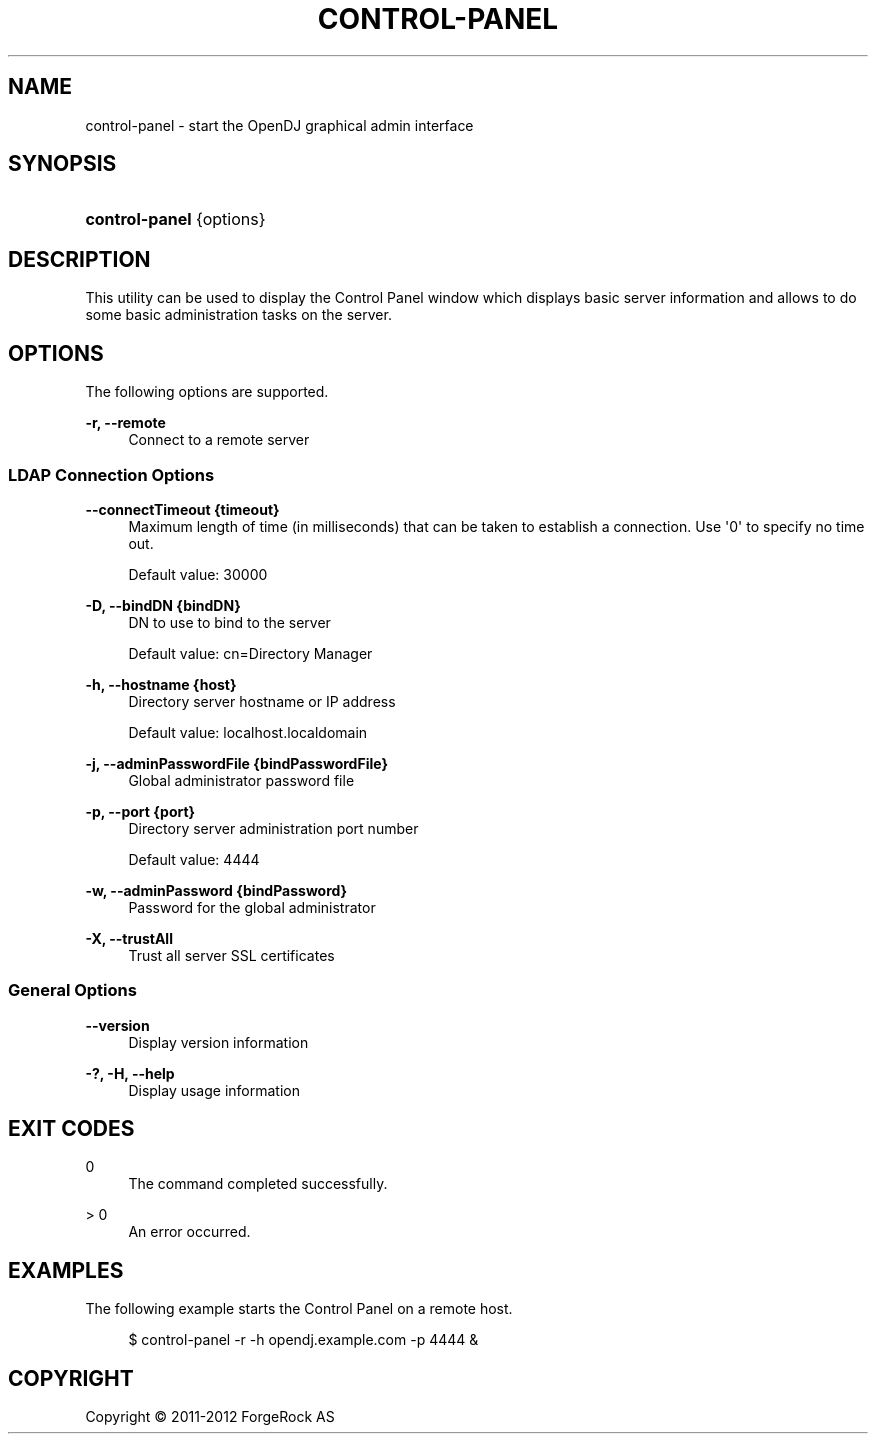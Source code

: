'\" t
.\"     Title: control-panel
.\"    Author: 
.\" Generator: DocBook XSL-NS Stylesheets v1.76.1 <http://docbook.sf.net/>
.\"      Date: 03/21/2012
.\"    Manual: Tools Reference
.\"    Source: OpenDJ 2.5.0
.\"  Language: English
.\"
.TH "CONTROL\-PANEL" "1" "03/21/2012" "OpenDJ 2\&.5\&.0" "Tools Reference"
.\" -----------------------------------------------------------------
.\" * Define some portability stuff
.\" -----------------------------------------------------------------
.\" ~~~~~~~~~~~~~~~~~~~~~~~~~~~~~~~~~~~~~~~~~~~~~~~~~~~~~~~~~~~~~~~~~
.\" http://bugs.debian.org/507673
.\" http://lists.gnu.org/archive/html/groff/2009-02/msg00013.html
.\" ~~~~~~~~~~~~~~~~~~~~~~~~~~~~~~~~~~~~~~~~~~~~~~~~~~~~~~~~~~~~~~~~~
.ie \n(.g .ds Aq \(aq
.el       .ds Aq '
.\" -----------------------------------------------------------------
.\" * set default formatting
.\" -----------------------------------------------------------------
.\" disable hyphenation
.nh
.\" disable justification (adjust text to left margin only)
.ad l
.\" -----------------------------------------------------------------
.\" * MAIN CONTENT STARTS HERE *
.\" -----------------------------------------------------------------
.SH "NAME"
control-panel \- start the OpenDJ graphical admin interface
.SH "SYNOPSIS"
.HP \w'\fBcontrol\-panel\fR\ 'u
\fBcontrol\-panel\fR {options}
.SH "DESCRIPTION"
.PP
This utility can be used to display the Control Panel window which displays basic server information and allows to do some basic administration tasks on the server\&.
.SH "OPTIONS"
.PP
The following options are supported\&.
.PP
\fB\-r, \-\-remote\fR
.RS 4
Connect to a remote server
.RE
.SS "LDAP Connection Options"
.PP
\fB\-\-connectTimeout {timeout}\fR
.RS 4
Maximum length of time (in milliseconds) that can be taken to establish a connection\&. Use \*(Aq0\*(Aq to specify no time out\&.
.sp
Default value: 30000
.RE
.PP
\fB\-D, \-\-bindDN {bindDN}\fR
.RS 4
DN to use to bind to the server
.sp
Default value: cn=Directory Manager
.RE
.PP
\fB\-h, \-\-hostname {host}\fR
.RS 4
Directory server hostname or IP address
.sp
Default value: localhost\&.localdomain
.RE
.PP
\fB\-j, \-\-adminPasswordFile {bindPasswordFile}\fR
.RS 4
Global administrator password file
.RE
.PP
\fB\-p, \-\-port {port}\fR
.RS 4
Directory server administration port number
.sp
Default value: 4444
.RE
.PP
\fB\-w, \-\-adminPassword {bindPassword}\fR
.RS 4
Password for the global administrator
.RE
.PP
\fB\-X, \-\-trustAll\fR
.RS 4
Trust all server SSL certificates
.RE
.SS "General Options"
.PP
\fB\-\-version\fR
.RS 4
Display version information
.RE
.PP
\fB\-?, \-H, \-\-help\fR
.RS 4
Display usage information
.RE
.SH "EXIT CODES"
.PP
0
.RS 4
The command completed successfully\&.
.RE
.PP
> 0
.RS 4
An error occurred\&.
.RE
.SH "EXAMPLES"
.PP
The following example starts the Control Panel on a remote host\&.
.sp
.if n \{\
.RS 4
.\}
.nf
$ control\-panel \-r \-h opendj\&.example\&.com \-p 4444 &
.fi
.if n \{\
.RE
.\}
.SH "COPYRIGHT"
.br
Copyright \(co 2011-2012 ForgeRock AS
.br
